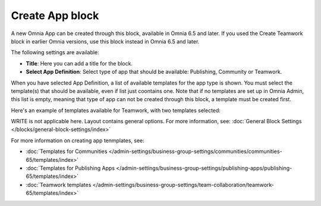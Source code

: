 Create App block
===================

A new Omnia App can be created through this block, available in Omnia 6.5 and later. If you used the Create Teamwork block in earlier Omnia versions, use this block instead in  Omnia 6.5 and later.

The following settings are available:

.. image:: create-app-block-settings.png

+ **Title**: Here you can add a title for the block.
+ **Select App Definition**: Select type of app that should be available: Publishing, Community or Teamwork.

When you have selected App Definition, a list of available templates for the app type is shown. You must select the template(s) that should be available, even if list just coontains one. Note that if no templates are set up in Omnia Admin, this list is empty, meaning that type of app can not be created through this block, a template must be created first.

Here's an example of templates available for Teamwork, with two templates selected:

.. image:: create-app-block-settings-selected.png

WRITE is not applicable here. Layout contains general options. For more information, see: :doc:`General Block Settings </blocks/general-block-settings/index>`

For more information on creating app tenmplates, see: 

+ :doc:`Templates for Communities </admin-settings/business-group-settings/communities/communities-65/templates/index>`

+ :doc:`Templates for Publishing Apps </admin-settings/business-group-settings/publishing-apps/publishing-65/templates/index>`

+ :doc:`Teamwork templates </admin-settings/business-group-settings/team-collaboration/teamwork-65/templates/index>`

